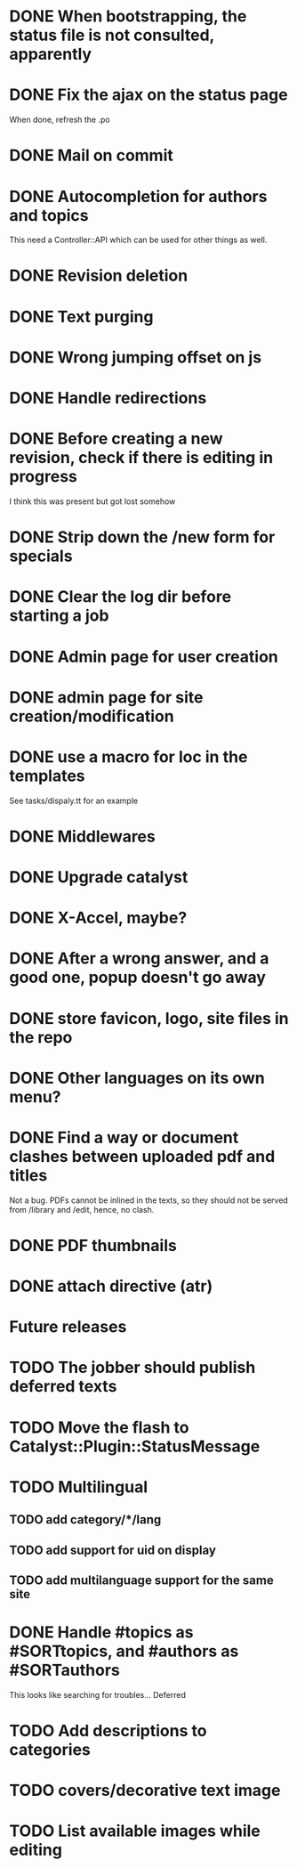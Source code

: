 * DONE When bootstrapping, the status file is not consulted, apparently
  CLOSED: [2014-06-09 lun 12:23]
* DONE Fix the ajax on the status page
  CLOSED: [2014-06-09 lun 17:42]

When done, refresh the .po

* DONE Mail on commit
  CLOSED: [2014-06-11 mer 22:28]
* DONE Autocompletion for authors and topics
  CLOSED: [2014-06-14 sab 11:45]

This need a Controller::API which can be used for other things as well.

* DONE Revision deletion
  CLOSED: [2014-06-14 sab 17:15]
* DONE Text purging
  CLOSED: [2014-06-14 sab 18:43]
* DONE Wrong jumping offset on js
  CLOSED: [2014-06-14 sab 22:55]
* DONE Handle redirections
  CLOSED: [2014-06-21 sab 11:50]
* DONE Before creating a new revision, check if there is editing in progress
  CLOSED: [2014-06-21 sab 17:04]

I think this was present but got lost somehow

* DONE Strip down the /new form for specials
  CLOSED: [2014-06-21 sab 17:30]
* DONE Clear the log dir before starting a job
  CLOSED: [2014-06-09 lun 14:25]

* DONE Admin page for user creation
  CLOSED: [2014-06-22 dom 12:03]
* DONE admin page for site creation/modification
  CLOSED: [2014-06-26 gio 20:34]
* DONE use a macro for loc in the templates
  CLOSED: [2014-06-27 ven 22:07]

See tasks/dispaly.tt for an example

* DONE Middlewares
  CLOSED: [2014-06-28 sab 13:57]

* DONE Upgrade catalyst
  CLOSED: [2014-06-28 sab 12:33]

* DONE X-Accel, maybe?
  CLOSED: [2014-06-28 sab 21:29]

* DONE After a wrong answer, and a good one, popup doesn't go away
  CLOSED: [2014-06-29 dom 15:11]

* DONE store favicon, logo, site files in the repo
  CLOSED: [2014-07-05 sab 14:52]
* DONE Other languages on its own menu?
  CLOSED: [2014-07-05 sab 20:02]

* DONE Find a way or document clashes between uploaded pdf and titles
  CLOSED: [2014-07-05 sab 21:15]

Not a bug. PDFs cannot be inlined in the texts, so they should not be
served from /library and /edit, hence, no clash.



* DONE PDF thumbnails
  CLOSED: [2014-07-06 dom 14:38]
* DONE attach directive (atr)
  CLOSED: [2014-07-06 dom 10:31]
* Future releases

* TODO The jobber should publish deferred texts
* TODO Move the flash to Catalyst::Plugin::StatusMessage
* TODO Multilingual
** TODO add category/*/lang
** TODO add support for uid on display
** TODO add multilanguage support for the same site

* DONE Handle #topics as #SORTtopics, and #authors as #SORTauthors
  CLOSED: [2014-07-06 dom 10:31]

This looks like searching for troubles... Deferred

* TODO Add descriptions to categories

* TODO covers/decorative text image 
* TODO List available images while editing

